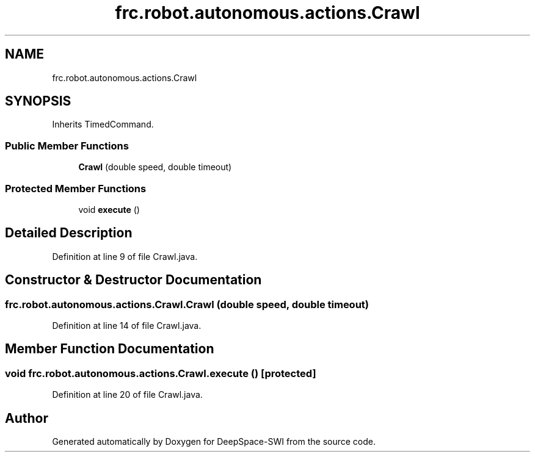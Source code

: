 .TH "frc.robot.autonomous.actions.Crawl" 3 "Sat Aug 31 2019" "Version 2019" "DeepSpace-SWI" \" -*- nroff -*-
.ad l
.nh
.SH NAME
frc.robot.autonomous.actions.Crawl
.SH SYNOPSIS
.br
.PP
.PP
Inherits TimedCommand\&.
.SS "Public Member Functions"

.in +1c
.ti -1c
.RI "\fBCrawl\fP (double speed, double timeout)"
.br
.in -1c
.SS "Protected Member Functions"

.in +1c
.ti -1c
.RI "void \fBexecute\fP ()"
.br
.in -1c
.SH "Detailed Description"
.PP 
Definition at line 9 of file Crawl\&.java\&.
.SH "Constructor & Destructor Documentation"
.PP 
.SS "frc\&.robot\&.autonomous\&.actions\&.Crawl\&.Crawl (double speed, double timeout)"

.PP
Definition at line 14 of file Crawl\&.java\&.
.SH "Member Function Documentation"
.PP 
.SS "void frc\&.robot\&.autonomous\&.actions\&.Crawl\&.execute ()\fC [protected]\fP"

.PP
Definition at line 20 of file Crawl\&.java\&.

.SH "Author"
.PP 
Generated automatically by Doxygen for DeepSpace-SWI from the source code\&.
